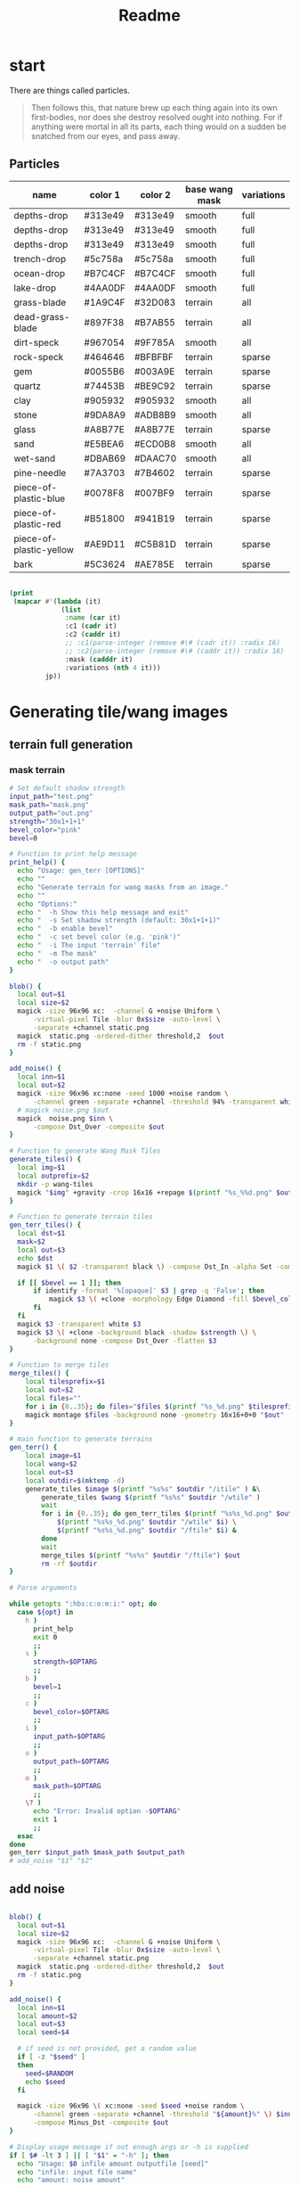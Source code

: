 #+title: Readme

* start
There are things called particles.
#+begin_quote
Then follows this, that nature brew up each thing again into its own first-bodies, nor does she destroy resolved ought into nothing. For if anything were mortal in all its parts, each thing would on a sudden be snatched from our eyes, and pass away.
#+end_quote


** Particles
#+name: joegame-particles
| name                    | color 1 | color 2 | base wang mask | variations |
|-------------------------+---------+---------+----------------+------------|
| depths-drop             | #313e49 | #313e49 | smooth         | full       |
| depths-drop             | #313e49 | #313e49 | smooth         | full       |
| depths-drop             | #313e49 | #313e49 | smooth         | full       |
| trench-drop             | #5c758a | #5c758a | smooth         | full       |
| ocean-drop              | #B7C4CF | #B7C4CF | smooth         | full       |
| lake-drop               | #4AA0DF | #4AA0DF | smooth         | full       |
| grass-blade             | #1A9C4F | #32D083 | terrain        | all        |
| dead-grass-blade        | #897F38 | #B7AB55 | terrain        | all        |
| dirt-speck              | #967054 | #9F785A | smooth         | all        |
| rock-speck              | #464646 | #BFBFBF | terrain        | sparse     |
| gem                     | #0055B6 | #003A9E | terrain        | sparse     |
| quartz                  | #74453B | #BE9C92 | terrain        | sparse     |
| clay                    | #905932 | #905932 | smooth         | all        |
| stone                   | #9DA8A9 | #ADB8B9 | smooth         | all        |
| glass                   | #A8B77E | #A8B77E | terrain        | sparse     |
| sand                    | #E5BEA6 | #ECD0B8 | smooth         | all        |
| wet-sand                | #DBAB69 | #DAAC70 | smooth         | all        |
| pine-needle             | #7A3703 | #7B4602 | terrain        | sparse     |
| piece-of-plastic-blue   | #0078F8 | #007BF9 | terrain        | sparse     |
| piece-of-plastic-red    | #B51800 | #941B19 | terrain        | sparse     |
| piece-of-plastic-yellow | #AE9D11 | #C5B81D | terrain        | sparse     |
| bark                    | #5C3624 | #AE785E | terrain        | sparse     |

#+begin_src lisp :var jp=joegame-particles :results file :file "particles.data.lisp"

  (print
   (mapcar #'(lambda (it)
               (list
                :name (car it)
                :c1 (cadr it)
                :c2 (caddr it)
                ;; :c1(parse-integer (remove #\# (cadr it)) :radix 16)
                ;; :c2(parse-integer (remove #\# (caddr it)) :radix 16)
                :mask (cadddr it)
                :variations (nth 4 it)))
           jp))
#+end_src

#+RESULTS:
[[file:particles.data.lisp]]




* Generating tile/wang images
** terrain full generation
*** mask terrain
#+begin_src bash :shebang "#!/usr/bin/env bash" :tangle gen_terr
# Set default shadow strength
input_path="test.png"
mask_path="mask.png"
output_path="out.png"
strength="30x1+1+1"
bevel_color="pink"
bevel=0

# Function to print help message
print_help() {
  echo "Usage: gen_terr [OPTIONS]"
  echo ""
  echo "Generate terrain for wang masks from an image."
  echo ""
  echo "Options:"
  echo "  -h Show this help message and exit"
  echo "  -s Set shadow strength (default: 30x1+1+1)"
  echo "  -b enable bevel"
  echo "  -c set bevel color (e.g. 'pink')"
  echo "  -i The input 'terrain' file"
  echo "  -m The mask"
  echo "  -o output path"
}

blob() {
  local out=$1
  local size=$2
  magick -size 96x96 xc:  -channel G +noise Uniform \
      -virtual-pixel Tile -blur 0x$size -auto-level \
      -separate +channel static.png
  magick  static.png -ordered-dither threshold,2  $out
  rm -f static.png
}

add_noise() {
  local inn=$1
  local out=$2
  magick -size 96x96 xc:none -seed 1000 +noise random \
      -channel green -separate +channel -threshold 94% -transparent white noise.png
  # magick noise.png $out
  magick  noise.png $inn \
      -compose Dst_Over -composite $out
}

# Function to generate Wang Mask Tiles
generate_tiles() {
  local img=$1
  local outprefix=$2
  mkdir -p wang-tiles
  magick "$img" +gravity -crop 16x16 +repage $(printf "%s_%%d.png" $outprefix)
}

# Function to generate terrain tiles
gen_terr_tiles() {
  local dst=$1
  mask=$2
  local out=$3
  echo $dst
  magick $1 \( $2 -transparent black \) -compose Dst_In -alpha Set -composite $3

  if [[ $bevel == 1 ]]; then
      if identify -format '%[opaque]' $3 | grep -q 'False'; then
          magick $3 \( +clone -morphology Edge Diamond -fill $bevel_color -colorize 100 -transparent white \) -layers merge $3
      fi
  fi
  magick $3 -transparent white $3
  magick $3 \( +clone -background black -shadow $strength \) \
      -background none -compose Dst_Over -flatten $3
}

# Function to merge tiles
merge_tiles() {
    local tilesprefix=$1
    local out=$2
    local files=""
    for i in {0..35}; do files="$files $(printf "%s_%d.png" $tilesprefix $i)"; done;
    magick montage $files -background none -geometry 16x16+0+0 "$out"
}

# main function to generate terrains
gen_terr() {
    local image=$1
    local wang=$2
    local out=$3
    local outdir=$(mktemp -d)
    generate_tiles $image $(printf "%s%s" $outdir "/itile" ) &\
        generate_tiles $wang $(printf "%s%s" $outdir "/wtile" )
        wait
        for i in {0..35}; do gen_terr_tiles $(printf "%s%s_%d.png" $outdir "/itile" $i) \
            $(printf "%s%s_%d.png" $outdir "/wtile" $i) \
            $(printf "%s%s_%d.png" $outdir "/ftile" $i) &
        done
        wait
        merge_tiles $(printf "%s%s" $outdir "/ftile") $out
        rm -rf $outdir
}

# Parse arguments

while getopts ":hbs:c:o:m:i:" opt; do
  case ${opt} in
    h )
      print_help
      exit 0
      ;;
    s )
      strength=$OPTARG
      ;;
    b )
      bevel=1
      ;;
    c )
      bevel_color=$OPTARG
      ;;
    i )
      input_path=$OPTARG
      ;;
    o )
      output_path=$OPTARG
      ;;
    m )
      mask_path=$OPTARG
      ;;
    \? )
      echo "Error: Invalid option -$OPTARG"
      exit 1
      ;;
  esac
done
gen_terr $input_path $mask_path $output_path
# add_noise "$1" "$2"
#+end_src

** add noise
#+begin_src bash :shebang "#!/usr/bin/env bash" :tangle add_noise

blob() {
  local out=$1
  local size=$2
  magick -size 96x96 xc:  -channel G +noise Uniform \
      -virtual-pixel Tile -blur 0x$size -auto-level \
      -separate +channel static.png
  magick  static.png -ordered-dither threshold,2  $out
  rm -f static.png
}

add_noise() {
  local inn=$1
  local amount=$2
  local out=$3
  local seed=$4

  # if seed is not provided, get a random value
  if [ -z "$seed" ]
  then
    seed=$RANDOM
    echo $seed
  fi

  magick -size 96x96 \( xc:none -seed $seed +noise random \
      -channel green -separate +channel -threshold "${amount}%" \) $inn \
      -compose Minus_Dst -composite $out
}

# Display usage message if not enough args or -h is supplied
if [ $# -lt 3 ] || [ "$1" = "-h" ]; then
  echo "Usage: $0 infile amount outputfile [seed]"
  echo "infile: input file name"
  echo "amount: noise amount"
  echo "outputfile: output file name"
  echo "seed: (optional) seed for random noise"
else
  add_noise $1 $2 $3 $4
fi
#+end_src
*** create noise series
#+begin_src bash :shebang "#!/usr/bin/env bash" :tangle create_noise_series
input=$1
seed=$2
basename="${input%.*}"
./add_noise $input 5 "${basename}-50.png" $seed
./add_noise $input 99.7 "${basename}-999.png" $seed
for idx in $(seq 100 100 900); do ./add_noise $input $(($idx/10)) "${basename}-${idx}.png" $seed; done
echo $basename
#+end_src

run that..
#+begin_src bash :var input="wang-masks/terr_wang-mask.png" seed=420
./create_noise_series $input $seed
#+end_src

#+RESULTS:
: wang-masks/terr_wang-mask

* Generate labeled preview
#+begin_src bash :shebang "#!/usr/bin/env -S bash" :tangle label_tile
# create temporary directory
mkdir -p temp
font=/nix/store/bhq1mhgy0vwlvqi482g82vzkw4wldb89-iosevka-23.0.0/share/fonts/truetype/iosevka-regular.ttf
# loop over all images in the current directory
for img in ./terr-images/*.png; do
    # extract the filename without the extension
    filename=$(basename "$img" .png)
    # use ImageMagick to annotate the image with its filename
    convert "$img" -size 320x50 -font $font label:$filename -append \
        "temp/$(basename $img)"

done
# stitch annotated images together
magick montage temp/*.png -tile 6x terrains.png

# clean up temporary directory
rm -r temp
#+end_src
* terrain set
#+begin_src lisp :package worldconf :results value table
(defun terrain-set-to-org-table (ts)
  (append
   nil
    ;; (list "name" "id" "color" "margin" "spacing" "imagepath")
    (mapcar #'(lambda (item)
                (let* ((item* (cdr item))
                        (tileset (getf item* :tileset)))
                    (list
                    (getf item* :name)
                    (getf item* :id)
                    (getf item* :priority)
                    (getf item* :wang-tiles)
                    (format nil "#~6,'0x"
                      (getf item* :color))
                    (tiledmap:margin tileset)
                    (tiledmap:spacing tileset)
                    (format nil "~a"
                      (tiledmap:image tileset)))))
            ts)))
    (terrain-set-to-org-table *terrain-set*)

#+end_src

#+RESULTS:
| deep-underwater |  0 |     0 | :TERRAIN       | #B7C4CF | 0 | 0 | /home/mik/joegame/assets/images/terr_trench.png      |
| ocean           |  1 |  1000 | :THICK-TERRAIN | #B7C4CF | 0 | 0 | /home/mik/joegame/assets/images/terr_ocean.png       |
| algea-ocean     |  2 |  2000 | :THICK-TERRAIN | #B7C4CF | 0 | 0 | /home/mik/joegame/assets/images/terr_water.png       |
| clay2           |  3 |  3000 | :TERRAIN       | #A9612D | 0 | 0 | generated_terr_clay2.png                             |
| terr_clay2_50   |  4 |  4000 | :TERRAIN       | #A9612D | 0 | 0 | generated_terr_clay2_50.png                          |
| terr_clay2_100  |  5 |  5000 | :TERRAIN       | #A9612D | 0 | 0 | generated_terr_clay2_100.png                         |
| terr_clay2_200  |  6 |  6000 | :TERRAIN       | #A9612D | 0 | 0 | generated_terr_clay2_200.png                         |
| terr_clay2_300  |  7 |  7000 | :TERRAIN       | #A9612D | 0 | 0 | generated_terr_clay2_300.png                         |
| terr_clay2_400  |  8 |  8000 | :TERRAIN       | #A9612D | 0 | 0 | generated_terr_clay2_400.png                         |
| terr_clay2_500  |  9 |  9000 | :TERRAIN       | #A9612D | 0 | 0 | generated_terr_clay2_500.png                         |
| terr_clay2_600  | 10 | 10000 | :TERRAIN       | #A9612D | 0 | 0 | generated_terr_clay2_600.png                         |
| terr_clay2_700  | 11 | 11000 | :TERRAIN       | #A9612D | 0 | 0 | generated_terr_clay2_700.png                         |
| terr_clay2_800  | 12 | 12000 | :TERRAIN       | #A9612D | 0 | 0 | generated_terr_clay2_800.png                         |
| terr_clay2_900  | 13 | 13000 | :TERRAIN       | #A9612D | 0 | 0 | generated_terr_clay2_900.png                         |
| terr_clay2_999  | 14 | 14000 | :TERRAIN       | #A9612D | 0 | 0 | generated_terr_clay2_999.png                         |
| clay            | 15 | 15000 | :TERRAIN       | #C38154 | 0 | 0 | /home/mik/joegame/assets/images/terr_clay.png        |
| simple-dirt     | 16 | 16000 | :TERRAIN       | #007E76 | 0 | 0 | /home/mik/joegame/assets/images/terr_dirt.png        |
| dirt            | 17 | 17000 | :TERRAIN       | #007E76 | 0 | 0 | /home/mik/joegame/assets/images/terr_dirt.png        |
| grass-patches   | 18 | 18000 | :TERRAIN       | #A0D8B3 | 0 | 0 | /home/mik/joegame/assets/images/terr_grass_patch.png |
| grass           | 19 | 19000 | :TERRAIN       | #A0D8B3 | 0 | 0 | /home/mik/joegame/assets/images/terr_grass.png       |
| deep-grass      | 20 | 20000 | :TERRAIN       | #A2A378 | 0 | 0 | /home/mik/joegame/assets/images/terr_grass.png       |
| sand            | 21 | 21000 | :TERRAIN       | #EEE3CB | 0 | 0 | /home/mik/joegame/assets/images/terr_sand.png        |
| hard-sand       | 22 | 22000 | :TERRAIN       | #D7C0AE | 0 | 0 | /home/mik/joegame/assets/images/terr_sand2.png       |
| stone           | 23 | 23000 | :TERRAIN       | #D6E8DB | 0 | 0 | /home/mik/joegame/assets/images/terr_sand.png        |
| cliff           | 24 | 24000 | :TERRAIN       | #000000 | 0 | 0 | /home/mik/joegame/assets/images/terr_sand.png        |
| stone           | 25 | 25000 | :TERRAIN       | #F6F1F1 | 0 | 0 | /home/mik/joegame/assets/images/terr_cobble.png      |
| ice             | 26 | 26000 | :TERRAIN       | #AFD3E2 | 0 | 0 | /home/mik/joegame/assets/images/terr_ice.png         |
| lake            | 27 | 27000 | :THICK-TERRAIN | #AFD3E2 | 0 | 0 | /home/mik/joegame/assets/images/terr_water.png       |
* generating tiles
** definitions
When we talk about tiles, we reference specific square sections of an actual image file.  A tileset is an image file with some extra data around it: tile height, tile width, margin, and spacing, where margin is the amount of pixels that make up the widths and heights of borders around the image, and spacing is the amount of pixels between the tiles. Each map (tiled json file), contains an array of tilesets.

In creating world stuff, the images used in tilesets are expected to conform to a certain wang-template.  A wang-template is just a certain map with one tileset that renders a grid of 16 wang quads (really, a wang /tile/, but thats too confusing). A wang quad is some grid of tiles, historically a 4x4 grid, and the full set of 16 make up all possible combinations of corners filled or unfilled.

*1:*
00
00

*2:*
01
00

*3:*
00
01

*4:*
01
01
 ...
*16:*
11
11

The main way to assure a tileset image can work with a wang-template is with a wang-terr-mask. We say terr mask because what we have been talking about this whole time is /terrains/, not /objects/.
** the problem
The problem today (<2023-10-24 Tue>), is making the actual image stuff.  Masks already work well, but what if we want to create more variation? Well we can noise reduce masks, that is, randomly transform more and more pixels to black, creating a fading if these are combined in the right way.  But what if I wanted to make more complicated noise in the masks, but make sure they still work in the wang template?

If we look back at the wang-template, we see not only a template, but a set of constraints.  That is, each wang quad authorizes some set of tiles as compatible.  So,
* db schema
#+begin_src sqlite :db db.db
CREATE TABLE IF NOT EXISTS images (
id INTEGER,
name TEXT NOT NULL,
data BLOB,
hash TEXT UNIQUE,
PRIMARY KEY(id AUTOINCREMENT));

CREATE TABLE IF NOT EXISTS sources (
id INTEGER,
name TEXT NOT NULL,
website TEXT,
PRIMARY KEY(id AUTOINCREMENT));

CREATE TABLE IF NOT EXISTS imagesmeta (
id INTEGER REFERENCES images(id) UNIQUE,
source INTEGER REFERENCES sources(id),
width INTEGER,
height INTEGER,
framewidth INTEGER,
frameheight INTEGER,
columns INTEGER,
tilecount INTEGER,
spacing INTEGER,
margin INTEGER);


#+end_src

#+RESULTS:
* db reqs
** sources
#+begin_src sqlite :db db.db
select * from sources;
#+end_src

#+RESULTS:
| 9 | default | joegame.org |
** images
#+begin_src sqlite :db db.db :header on
select images.name,imagesmeta.id,imagesmeta.source,images.hash from imagesmeta join images on images.id=imagesmeta.id order by random() limit 12;
#+end_src

#+RESULTS:
| name                                     |    id | source | hash                                                             |
| ME_Singles_Camping_32x32_Tree_251.png    |  8618 |      9 | fe14fe4d867a739959e8fb7f21553b10d246b3831d2fd53bf1b1d355f349e70f |
| rank054.png                              | 51411 |      9 | a59bf79a16359ce4c638c003635ea69db2fe756eecd0ecd46516932578c3bd31 |
| tileN.png                                | 47901 |      9 | 03995b8d736180b60264e5487f913e4a7952931e657262615ed84adc37f84aee |
| tile_0063.png                            | 28937 |      9 | 11195882f40a840cca2e16fca3812bdc4dd729ccc661770206ba97d046afde48 |
| ME_Singles_Garden_16x16_Fountain_1_3.png |  6611 |      9 | de17bfe76897505901179695b38b49701631dbb9e9d76992c59e2c92ec1971e8 |
| emote_stars.png                          | 26260 |      9 | b2907fb91e64a6ac5c33dd789d8a2dbc58542f99eec4cdaa05bcf9b3d2eab598 |
| man_point.png                            | 33094 |      9 | 2bc764307eeba301bc828b0e764e53f3a0f2213133bf2881b52c4ffaf92db616 |
| ME_Singles_Camping_32x32_Tree_13.png     |  8934 |      9 | 8e8a17052b6fe0cc601e129a41923c4b9be12c4cbf0248a919eb0f773853e9b2 |
| emote_alert.png                          | 26000 |      9 | 1e34bc727cf5b823d6b4b2c6fa26df897658056389cca6b623f668d2e31d6593 |
| tag_8.png                                | 45182 |      9 | 4d7d4098df4979a9824d7847dd92c8a29ca43ac8fbd543d53a02c4fab825ec58 |
| monkey.png                               | 45592 |      9 | fdbe1a404dfea9fdb7d8a353773ef774d6c3e37e0919d4a2a9a20317304ed49a |
| elementStone015.png                      | 37552 |      9 | 430fc1e80328866181144d90a5223941b217b0c02e7a42d6eb9e772f008ab4bd |
